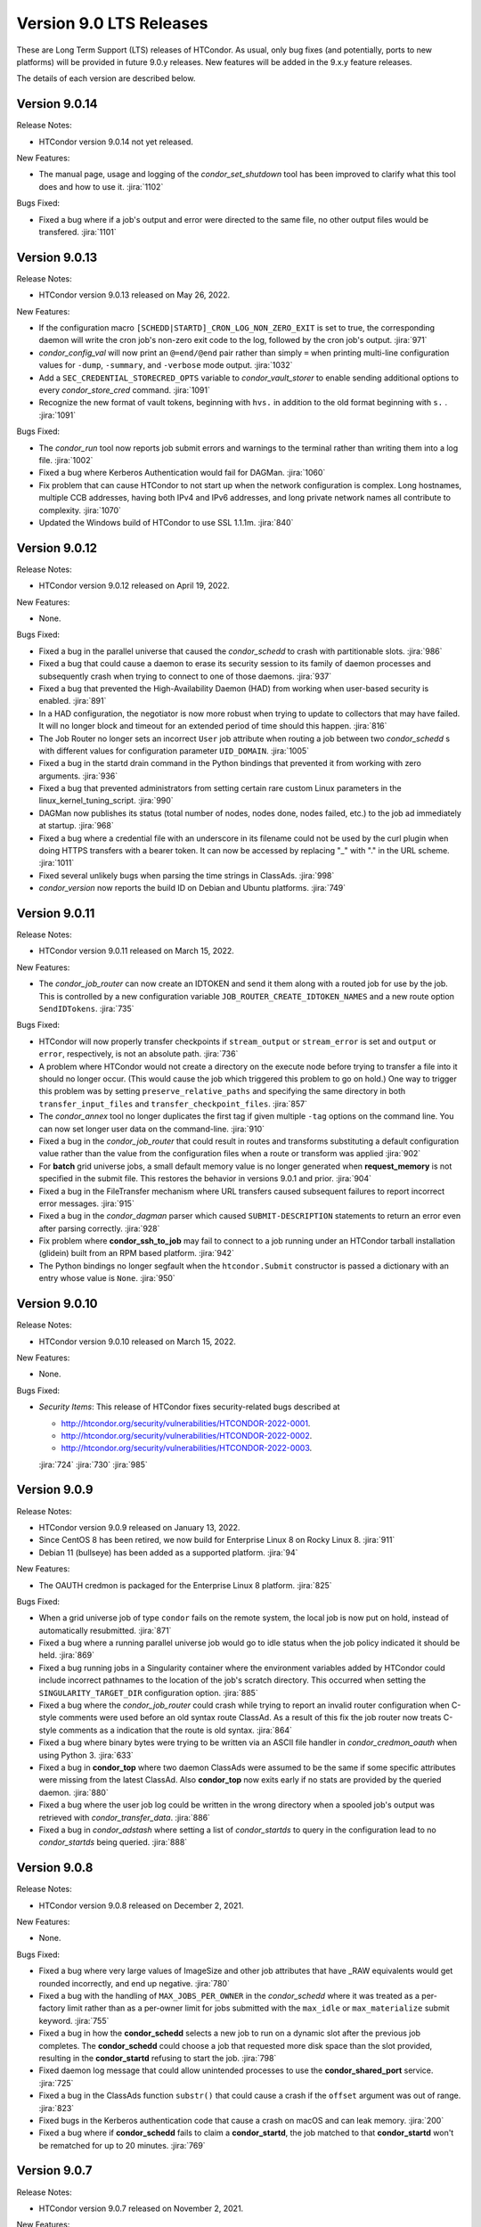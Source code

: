 Version 9.0 LTS Releases
========================

These are Long Term Support (LTS) releases of HTCondor. As usual, only bug fixes
(and potentially, ports to new platforms) will be provided in future
9.0.y releases. New features will be added in the 9.x.y feature releases.

The details of each version are described below.

.. _lts-version-history-9014:

Version 9.0.14
--------------

Release Notes:

.. HTCondor version 9.0.14 released on Month Date, 2022.

- HTCondor version 9.0.14 not yet released.

New Features:

- The manual page, usage and logging of the *condor_set_shutdown* tool
  has been improved to clarify what this tool does and how to use it.
  :jira:`1102`

Bugs Fixed:

- Fixed a bug where if a job's output and error were directed to the same
  file, no other output files would be transfered.
  :jira:`1101`

.. _lts-version-history-9013:

Version 9.0.13
--------------

Release Notes:

- HTCondor version 9.0.13 released on May 26, 2022.

New Features:

- If the configuration macro ``[SCHEDD|STARTD]_CRON_LOG_NON_ZERO_EXIT`` is
  set to true, the corresponding daemon will write the cron job's non-zero
  exit code to the log, followed by the cron job's output.
  :jira:`971`

- *condor_config_val* will now print an ``@=end/@end`` pair rather than simply ``=``
  when printing multi-line configuration values for ``-dump``, ``-summary``, and ``-verbose``
  mode output.
  :jira:`1032`

- Add a ``SEC_CREDENTIAL_STORECRED_OPTS`` variable to *condor_vault_storer*
  to enable sending additional options to every *condor_store_cred* command.
  :jira:`1091`

- Recognize the new format of vault tokens, beginning with ``hvs.`` in addition
  to the old format beginning with ``s.`` .
  :jira:`1091`

Bugs Fixed:

- The *condor_run* tool now reports job submit errors
  and warnings to the terminal rather than writing them into a log file.
  :jira:`1002`

- Fixed a bug where Kerberos Authentication would fail for DAGMan.
  :jira:`1060`

- Fix problem that can cause HTCondor to not start up when the network
  configuration is complex.
  Long hostnames, multiple CCB addresses, having both IPv4 and IPv6 addresses,
  and long private network names all contribute to complexity.
  :jira:`1070`

- Updated the Windows build of HTCondor to use SSL 1.1.1m.
  :jira:`840`

.. _lts-version-history-9012:

Version 9.0.12
--------------

Release Notes:

- HTCondor version 9.0.12 released on April 19, 2022.

New Features:

- None.

Bugs Fixed:

- Fixed a bug in the parallel universe that caused the *condor_schedd* to crash
  with partitionable slots.
  :jira:`986`

- Fixed a bug that could cause a daemon to erase its security session
  to its family of daemon processes and subsequently crash when trying to
  connect to one of those daemons.
  :jira:`937`

- Fixed a bug that prevented the High-Availability Daemon (HAD) from
  working when user-based security is enabled.
  :jira:`891`

- In a HAD configuration, the negotiator is now more robust when trying
  to update to collectors that may have failed.  It will no longer block
  and timeout for an extended period of time should this happen.
  :jira:`816`

- The Job Router no longer sets an incorrect ``User`` job attribute
  when routing a job between two *condor_schedd* s with different
  values for configuration parameter ``UID_DOMAIN``.
  :jira:`1005`

- Fixed a bug in the startd drain command in the Python bindings that prevented
  it from working with zero arguments.
  :jira:`936`

- Fixed a bug that prevented administrators from setting certain rare custom
  Linux parameters in the linux_kernel_tuning_script.
  :jira:`990`

- DAGMan now publishes its status (total number of nodes, nodes done, nodes
  failed, etc.) to the job ad immediately at startup.
  :jira:`968`

- Fixed a bug where a credential file with an underscore in its filename could
  not be used by the curl plugin when doing HTTPS transfers with a bearer token.
  It can now be accessed by replacing "_" with "." in the URL scheme.
  :jira:`1011`

- Fixed several unlikely bugs when parsing the time strings in ClassAds.
  :jira:`998`

- *condor_version* now reports the build ID on Debian and Ubuntu platforms.
  :jira:`749`

.. _lts-version-history-9011:

Version 9.0.11
--------------

Release Notes:

- HTCondor version 9.0.11 released on March 15, 2022.

New Features:

- The *condor_job_router* can now create an IDTOKEN and send it them along
  with a routed job for use by the job. This is controlled by a new
  configuration variable ``JOB_ROUTER_CREATE_IDTOKEN_NAMES`` and a new route
  option ``SendIDTokens``.
  :jira:`735`

Bugs Fixed:

- HTCondor will now properly transfer checkpoints if ``stream_output``
  or ``stream_error`` is set and ``output`` or ``error``, respectively,
  is not an absolute path.
  :jira:`736`

- A problem where HTCondor would not create a directory on the execute
  node before trying to transfer a file into it should no longer occur.  (This
  would cause the job which triggered this problem to go on hold.)  One
  way to trigger this problem was by setting ``preserve_relative_paths``
  and specifying the same directory in both ``transfer_input_files`` and
  ``transfer_checkpoint_files``.
  :jira:`857`

- The *condor_annex* tool no longer duplicates the first tag if given multiple
  ``-tag`` options on the command line.  You can now set longer user data on
  the command-line.
  :jira:`910`

- Fixed a bug in the *condor_job_router* that could result in routes and transforms
  substituting a default configuration value rather than the value
  from the configuration files when a route or transform was applied
  :jira:`902`

- For **batch** grid universe jobs, a small default memory value is no
  longer generated when **request_memory** is not specified in the submit
  file.
  This restores the behavior in versions 9.0.1 and prior.
  :jira:`904`

- Fixed a bug in the FileTransfer mechanism where URL transfers caused
  subsequent failures to report incorrect error messages.
  :jira:`915`

- Fixed a bug in the *condor_dagman* parser which caused ``SUBMIT-DESCRIPTION``
  statements to return an error even after parsing correctly.
  :jira:`928`

- Fix problem where **condor_ssh_to_job** may fail to connect to a job
  running under an HTCondor tarball installation (glidein) built from an RPM
  based platform.
  :jira:`942`

- The Python bindings no longer segfault when the ``htcondor.Submit``
  constructor is passed a dictionary with an entry whose value is ``None``.
  :jira:`950`

.. _lts-version-history-9010:

Version 9.0.10
--------------

Release Notes:

-  HTCondor version 9.0.10 released on March 15, 2022.

New Features:

-  None.

Bugs Fixed:

-  *Security Items*: This release of HTCondor fixes security-related bugs
   described at

   -  `http://htcondor.org/security/vulnerabilities/HTCONDOR-2022-0001 <http://htcondor.org/security/vulnerabilities/HTCONDOR-2022-0001>`_.
   -  `http://htcondor.org/security/vulnerabilities/HTCONDOR-2022-0002 <http://htcondor.org/security/vulnerabilities/HTCONDOR-2022-0002>`_.
   -  `http://htcondor.org/security/vulnerabilities/HTCONDOR-2022-0003 <http://htcondor.org/security/vulnerabilities/HTCONDOR-2022-0003>`_.

   :jira:`724`
   :jira:`730`
   :jira:`985`

.. _lts-version-history-909:

Version 9.0.9
-------------

Release Notes:

- HTCondor version 9.0.9 released on January 13, 2022.

- Since CentOS 8 has been retired, we now build for Enterprise Linux 8 on
  Rocky Linux 8.
  :jira:`911`

- Debian 11 (bullseye) has been added as a supported platform.
  :jira:`94`

New Features:

- The OAUTH credmon is packaged for the Enterprise Linux 8 platform.
  :jira:`825`

Bugs Fixed:

- When a grid universe job of type ``condor`` fails on the remote system,
  the local job is now put on hold, instead of automatically resubmitted.
  :jira:`871`

- Fixed a bug where a running parallel universe job would go to idle
  status when the job policy indicated it should be held.
  :jira:`869`

- Fixed a bug running jobs in a Singularity container where 
  the environment variables added by HTCondor could include incorrect
  pathnames to the location of the job's scratch directory.
  This occurred when setting the ``SINGULARITY_TARGET_DIR`` configuration option.
  :jira:`885`

- Fixed a bug where the *condor_job_router* could crash while trying to
  report an invalid router configuration when C-style comments were used
  before an old syntax route ClassAd. As a result of this fix the job router
  now treats C-style comments as a indication that the route is old syntax.
  :jira:`864`

- Fixed a bug where binary bytes were trying to be written via an ASCII file
  handler in *condor_credmon_oauth* when using Python 3.
  :jira:`633`

- Fixed a bug in **condor_top** where two daemon ClassAds were assumed
  to be the same if some specific attributes were missing from the
  latest ClassAd. Also **condor_top** now exits early if no stats are
  provided by the queried daemon.
  :jira:`880`

- Fixed a bug where the user job log could be written in the wrong
  directory when a spooled job's output was retrieved with
  *condor_transfer_data*.
  :jira:`886`

- Fixed a bug in *condor_adstash* where setting a list of *condor_startds*
  to query in the configuration lead to no *condor_startds* being queried.
  :jira:`888`

.. _lts-version-history-908:

Version 9.0.8
-------------

Release Notes:

- HTCondor version 9.0.8 released on December 2, 2021.

New Features:

- None.

Bugs Fixed:

- Fixed a bug where very large values of ImageSize and other job attributes
  that have _RAW equivalents would get rounded incorrectly, and end up negative.
  :jira:`780`

- Fixed a bug with the handling of ``MAX_JOBS_PER_OWNER`` in the *condor_schedd*
  where it was treated as a per-factory limit rather than as a per-owner limit for jobs
  submitted with the ``max_idle`` or ``max_materialize`` submit keyword.
  :jira:`755`

- Fixed a bug in how the **condor_schedd** selects a new job to run on a
  dynamic slot after the previous job completes.
  The **condor_schedd** could choose a job that requested more disk space
  than the slot provided, resulting in the **condor_startd** refusing to
  start the job.
  :jira:`798`

- Fixed daemon log message that could allow unintended processes to use
  the **condor_shared_port** service.
  :jira:`725`

- Fixed a bug in the ClassAds function ``substr()`` that could cause a
  crash if the ``offset`` argument was out of range.
  :jira:`823`

- Fixed bugs in the Kerberos authentication code that cause a crash on
  macOS and can leak memory.
  :jira:`200`

- Fixed a bug where if **condor_schedd** fails to claim a **condor_startd**,
  the job matched to that **condor_startd** won't be rematched for up to
  20 minutes.
  :jira:`769`

.. _lts-version-history-907:

Version 9.0.7
-------------

Release Notes:

- HTCondor version 9.0.7 released on November 2, 2021.

New Features:

- The configuration parameter ``SEC_TOKEN_BLACKLIST_EXPR`` has been renamed
  to ``SEC_TOKEN_REVOCATION_EXPR``.
  The old name is still recognized if the new one isn't set.
  :jira:`744`

Bugs Fixed:

- *condor_watch_q* no longer has a limit on the number of job event log files
  it can watch.
  :jira:`658`

- Fix a bug in *condor_watch_q* which would cause it to fail when run
  on older kernels.
  :jira:`745`

- Fixed a bug where *condor_gpu_discovery* could segfault on some older versions
  of the nVidia libraries. This would result in GPUs not being detected.
  The bug was introduced in HTCondor 9.0.6 and is known to occur with CUDA run time 10.1.
  :jira:`760`

- Fixed a bug that could crash the *condor_startd* when claiming a slot
  with p-slot preemption.
  :jira:`737`

- Fixed a bug where the ``NumJobStarts`` and ``JobCurrentStartExecutingDate``
  job ad attributes weren't updated if the job began executing while the
  *condor_shadow* and *condor_starter* were disconnected.
  :jira:`752`

- Ensure the HTCondor uses version 0.6.2 or later SciTokens library so that
  WLCG tokens can be read.
  :jira:`801`

.. _lts-version-history-906:

Version 9.0.6
-------------

Release Notes:

- HTCondor version 9.0.6 released on September 23, 2021.

New Features:

- Added a new option ``-log-steps`` to *condor_job_router_info*.  When used with the
  ``-route-jobs`` option, this option will log each step of the route transforms
  as they are applied.
  :jira:`578`

- The stdin passed to *condor_job_router* hooks of type ``_TRANSLATE_JOB`` will
  now be passed information on the route in a format that is the same as what was passed
  in 8.8 LTS releases.  It will always be a ClassAd, and include the route ``Name`` as
  an attribute.
  :jira:`646`

- Added configuration parameter ``AUTH_SSL_REQUIRE_CLIENT_CERTIFICATE``,
  a boolean value which defaults to ``False``.
  If set to ``True``, then clients that authenticate to a daemon using
  SSL must present a valid SSL credential.
  :jira:`236`

- The location of database files for the *condor_schedd* and the *condor_negotiator* can
  now be configured directly by using the configuration variables ``JOB_QUEUE_LOG`` and
  ``ACCOUNTANT_DATABASE_FILE`` respectively.  Formerly you could control the directory
  of the negotiator database by configuring ``SPOOL`` but not otherwise, and the
  configuration variable ``JOB_QUEUE_LOG`` existed but was not visible.
  :jira:`601`

- The *condor_watch_q* command now refuses to watch the queue if
  doing so would require using more kernel resources ("inotify watches")
  than allowed.  This limit can be increased by your system
  administrator, and we expect to remove this limitation in a future
  version of the tool.
  :jira:`676`

Bugs Fixed:

- The ``CUDA_VISIBLE_DEVICES`` environment variable may now contain ``CUDA<n>``
  and ``GPU-<uuid>`` formatted values, in addition to integer values.
  :jira:`669`

- Updated *condor_gpu_discovery* to be compatible with version 470 of
  nVidia's drivers.
  :jira:`620`

- If run with only the CUDA runtime library available, *condor_gpu_discovery*
  and *condor_gpu_utilization* no longer crash.
  :jira:`668`

- Fixed a bug in *condor_gpu_discovery* that could result in no output or a segmentation fault
  when the ``-opencl`` argument was used.
  :jira:`729`

- Fixed a bug that prevented Singularity jobs from running when the singularity
  binary emitted many warning messages to stderr.
  :jira:`698`

- The Windows MSI installer has been updated so that it no longer reports that a script
  failed during installation on the latest version of Windows 10.  This update also changes
  the permissions of the configuration files created by the installer so the installing user has
  edit access and all users have read access.
  :jira:`684`

- Fixed a bug that prevented *condor_ssh_to_job* from working to a personal
  or non-rootly condor.
  :jira:`485`

- The *bosco_cluster* tool now clears out old installation files when
  the *--add* option is used to update an existing installation.
  :jira:`577`

- Fixed a bug that could cause the *condor_had* daemon to fail at startup
  when the local machine has multiple IP addresses.
  This bug is particularly likely to happen if ``PREFER_IPV4`` is set to
  ``False``.
  :jira:`625`

- For the machine ad attributes ``OpSys*`` and configuration parameters
  ``OPSYS*``, treat macOS 11.X as if it were macOS 10.16.X.
  This represents the major version numbers in a consistent, if somewhat
  inaccurate manner.
  :jira:`626`

- Fixed a bug that ignored the setting of per-Accounting Group
  GROUP_AUTOREGROUP from working.  Global autoregroup worked correctly.
  :jira:`632`

- A self-checkpointing job's output and error logs will no longer be
  interrupted by eviction if the job specifies ``transfer_checkpoint_files``;
  HTCondor now automatically considers them part of the checkpoint the way it
  automatically considers them part of the output.
  :jira:`656`

- HTCondor now transfers the standard output and error logs when
  ``when_to_transfer_output`` is ``ON_SUCCESS`` and ``transfer_output_files``
  is empty.
  :jira:`673`

- Fixed a bug that could cause the starter to crash after transferring files under
  certain rare circumstances.   This also corrected a problem which may have
  been causing the number of bytes transferred to be undercounted.
  :jira:`722`

.. _lts-version-history-905:

Version 9.0.5
-------------

Release Notes:

- HTCondor version 9.0.5 released on August 18, 2021.

New Features:

- If the SCITOKENS authentication method succeeds (that is, the client
  presented a valid SciToken) but the user-mapping fails, HTCondor will
  try the next authentication method in the list instead of failing.
  :jira:`589`

- The `bosco_cluster` command now creates backup files when the ``--override``
  option is used.
  :jira:`591`

- Improved the detection of Red Hat Enterprise Linux based distributions.
  Previously, only ``CentOS`` was recognized. Now, other distributions such
  as ``Scientific Linux`` and ``Rocky`` should be recognized.
  :jira:`609`

- The ``condor-boinc`` package is no longer required to be installed with
  HTCondor, thus making ``condor-boinc`` optional.
  :jira:`644`

Bugs Fixed:

- Fixed a bug on the Windows platform where *condor_submit* would crash
  rarely after successfully submitting a job.  This caused problems for programs
  that look at the return status of *condor_submit*, including *condor_dagman*
  :jira:`579`

- The job attribute ``ExitCode`` is no longer missing from the job ad after
  ``OxExitHold`` triggers.
  :jira:`599`

- Fixed a bug where running *condor_who* as a non-root user on a Unix
  system would print a confusing warning to stderr about running as
  non-root.
  :jira:`590`

- Fixed a bug where ``condor_gpu_discovery`` would not report any GPUs if
  any MIG-enabled GPU on the system were configured in certain ways.  Fixed
  a bug which could cause ``condor_gpu_discovery``'s output to become
  unparseable after certain errors.
  :jira:`476`

- HTCondor no longer ignores files in a job's spool directory if they happen
  to share a name with an entry in ``transfer_input_files``.  This allows
  jobs to specify the same file in ``transfer_input_files`` and in
  ``transfer_checkpoint_files``, and still resume properly after a checkpoint.
  :jira:`583`

- Fixed a bug where jobs running on Linux machines with cgroups enabled
  would not count files created in /dev/shm in the MemoryUsage attribute.
  :jira:`586`

- Fixed a bug in the *condor_now* tool, where the *condor_schedd* would
  not use an existing security session to run the selected job on the
  claimed resources.
  This could often lead to the job being unable to start.
  :jira:`603`


.. _lts-version-history-904:

Version 9.0.4
-------------

Release Notes:

-  HTCondor version 9.0.4 released on July 29, 2021.

New Features:

-  None.

Bugs Fixed:

-  *Security Items*: This release of HTCondor fixes security-related bugs
   described at

   -  `http://htcondor.org/security/vulnerabilities/HTCONDOR-2021-0003 <http://htcondor.org/security/vulnerabilities/HTCONDOR-2021-0003>`_.
   -  `http://htcondor.org/security/vulnerabilities/HTCONDOR-2021-0004 <http://htcondor.org/security/vulnerabilities/HTCONDOR-2021-0004>`_.

   :jira:`509`
   :jira:`587`


.. _lts-version-history-903:

Version 9.0.3
-------------

Release Notes:

-  HTCondor version 9.0.3 released on July 27, 2021 and pulled two days later when an issue was found with a patch.

New Features:

-  None.

Bugs Fixed:

-  None.

.. _lts-version-history-902:

Version 9.0.2
-------------

Release Notes:

- HTCondor version 9.0.2 released on July 8, 2021.

- Removed support for GRAM grid jobs.
  :jira:`561`

New Features:

- HTCondor can now be configured to only use FIPS 140-2 approved security
  functions by using the new configuration template: ``use security:FIPS``.
  :jira:`319`

- Added new command-line flag to `condor_gpu_discovery`, ``-divide``,
  which functions like ``-repeat``, except that it divides the GPU attribute
  ``GlobalMemoryMb`` by the number of repeats (and adds the GPU
  attribute ``DeviceMemoryMb``, which is the undivided total).  To enable
  this new behavior, modify ``GPU_DISCOVERY_EXTRA`` appropriately.
  :jira:`454`

- The maximum line length for ``STARTD_CRON`` and ``SCHEDD_CRON`` job output
  has been extended from 8k bytes to 64k bytes.
  :jira:`498`

- Added two new commands to *condor_submit* - ``use_scitokens`` and ``scitokens_file``.
  :jira:`508`

- Reduced `condor_shadow` memory usage by 40% or more on machines with many
  (more than 64) cores.  This allows a correspondingly greater number of shadows and thus
  jobs to run on these submit machines.
  :jira:`540`

- Added support for using an authenticated SMTP relay on port 587 to
  condor_mail.exe on Windows.
  :jira:`303`

- The `condor_job_router_info` tool will now show info for a rootly JobRouter
  even when the tool is not running as root.  This change affects the way
  jobs are matched when using the ``-match`` or ``-route`` options.
  :jira:`525`

- *condor_gpu_discovery* now recognizes Capability 8.6 devices and reports the
  correct number of cores per Compute Unit.
  :jira:`544`

- Added command line option ``--copy-ssh-key`` to *bosco_cluster*. When set
  to `no`, this option prevents *bosco_cluster* from installing an ssh
  key on the remote system, and assume passwordless ssh is already
  possible.
  :jira:`270`

- Update to be able to link in scitokens-cpp library directly, rather than
  always using dlopen(). This allows SciTokens to be used with the conda-forge
  build of HTCondor.
  :jira:`541`

Bugs Fixed:

- When a Singularity container is started, and the test is run before the job,
  and the test fails, the job is now put back to idle instead of held.
  :jira:`539`

- Fixed Munge authentication, which was broken starting with HTCondor 8.9.9.
  :jira:`378`

- Fixed a bug in the Windows MSI installer where installation would only succeed
  at the default location of ``C:\Condor``.
  :jira:`543`

- Fixed a bug that prevented docker universe jobs from running on machines
  whose hostnames were longer than about 60 characters.
  :jira:`473`

- Fixed a bug that prevented *bosco_cluster* from detecting the remote host's
  platform when it is running Scientific Linux 7.
  :jira:`503`

- Fixed a bug that caused the ``query-krb`` and ``delete-krb`` options of *condor_store_cred*
  to fail.  This bug also affected the Python bindings ``query_user_cred`` and ``delete_user_cred``
  methods
  :jira:`533`

- Attribute ``GridJobId`` is no longer removed from the job ad of grid-type
  ``batch`` jobs when the job enters ``Completed`` or ``Removed`` status.
  :jira:`534`

- Fixed a bug that could prevent HTCondor from noticing new events in job
  event logs, if those logs were being written from one machine and read
  from another via AFS.
  :jira:`463`

- Using expressions for values in the ads of grid universe jobs of type
  `batch` now works correctly.
  :jira:`507`

- Fixed a bug that prevented a  personal condor from running in a private
  user namespace.
  :jira:`550`

- Fixed a bug in the *condor_who* program that caused it to hang on Linux
  systems, especially those running AFS or other shared filesystems.
  :jira:`530`
  :jira:`573`

- Fixed a bug that cause the *condor_master* to hang for up to two minutes
  when shutting down, if it was configured to be a personal condor.
  :jira:`548`

- When a grid universe job of type ``nordugrid`` fails on the remote system,
  the local job is now put on hold, instead of automatically resubmitted.
  :jira:`535`

- Fixed a bug that caused SSL authentication to crash on rare occasions.
  :jira:`428`

- Added the missing Ceiling attribute to negotiator user priorities in the
  Python bindings.
  :jira:`560`

- Fixed a bug in DAGMan where `SUBMIT-DESCRIPTION` statements were incorrectly
  logging duplicate description warnings.
  :jira:`511`

- Add the libltdl library to the HTCondor tarball. This library was
  inadvertently omitted when streamlining the build process in version 8.9.12.
  :jira:`576`


.. _lts-version-history-901:

Version 9.0.1
-------------

Release Notes:

- HTCondor version 9.0.1 released on May 17, 2021.

- The installer for Windows will now replace the ``condor_config``
  file even on an update.  You must use ``condor_config.local`` or
  a configuration directory to customize the configuration if you wish
  to preserve configuration changes across updates.

Known Issues:

- There is a known issue with the installer for Windows where it does
  not honor the Administrator Access list set in the MSI permissions
  dialog on a fresh install.  Instead it will always set the
  Administrator access to the default value.

- MUNGE security is temporarily broken.

New Features:

- The Windows MSI installer now sets up user-based authentication and creates 
  an IDTOKEN for local administration.
  :jira:`407`

- When the ``AssignAccountingGroup`` configuration template is in effect
  and a user submits a job with a requested accounting group that they are not
  permitted to use, the submit will be rejected with an error message.
  This configuration template has a new optional second argument that can be used
  to quietly ignore the requested accounting group instead.
  :jira:`426`

- Added the OpenBLAS environment variable ``OPENBLAS_NUM_THREADS`` to the list
  of environment variables exported by the *condor_starter* per these
  `recommendations <https://github.com/xianyi/OpenBLAS/wiki/faq#how-can-i-use-openblas-in-multi-threaded-applications>`_.
  :jira:`444`

- HTCondor now parses ``/usr/share/condor/config.d/`` for configuration before
  ``/etc/condor/config.d``, so that packagers have a convenient place to adjust
  the HTCondor configuration.
  :jira:`45`

- Added a boolean option ``LOCAL_CREDMON_TOKEN_USE_JSON`` for the local issuer
  *condor_credmon_oauth* that is used to decide whether or not the bare token
  string in a generated access token file is wrapped in JSON. Default is
  ``LOCAL_CREDMON_TOKEN_USE_JSON = true`` (wrap token in JSON).
  :jira:`367`

Bugs Fixed:

- Fixed a bug where sending an updated proxy to an execute node could
  cause the *condor_starter* to segfault when AES encryption was enabled
  (which is the default).
  :jira:`456`
  :jira:`490`

- Fixed a bug with jobs that require running on a different machine
  after a failure by referring to MachineAttrX attributes in their
  requirements expression.
  :jira:`434`

- Fixed a bug in the way ``AutoClusterAttrs`` was calculated that could
  cause matchmaking to ignore attributes changed by ``job_machine_attrs``.
  :jira:`414`

- Fixed a bug in the implementation of the submit commands ``max_retries``
  and ``success_exit_code`` which would cause jobs which exited on a
  signal to go on hold (instead of exiting or being retried).
  :jira:`430`

- Fixed a memory leak in the job router, usually triggered when job
  policy expressions cause removal of the job.
  :jira:`408`

- Fixed some bugs that caused ``bosco_cluster --add`` to fail.
  Allow ``remote_gahp`` to work with older Bosco installations via
  the ``--rgahp-script`` option.
  Fixed security authorization failure between *condor_gridmanager*
  and *condor_ft-gahp*.
  :jira:`433`
  :jira:`438`
  :jira:`451`
  :jira:`452`
  :jira:`487`

- Fixed a bug in *condor_submit* when a ``SEC_CREDENTIAL_PRODUCER`` was
  configured that could result in *condor_submit* reporting that the
  Queue statement of a submit file was missing or invalid.
  :jira:`427`

- Fixed a bug in the local issuer *condor_credmon_oauth* where SciTokens version
  2.0 tokens were being generated without an "aud" claim. The "aud" claim is now
  set to ``LOCAL_ISSUER_TOKEN_AUDIENCE``. The "ver" claim can be changed from
  the default of "scitokens:2.0" by setting ``LOCAL_ISSUER_TOKEN_VERSION``.
  :jira:`445`

- Fixed several bugs that could result in the *condor_token_* tools aborting with
  a c++ runtime error on newer versions of Linux.
  :jira:`449`

.. _lts-version-history-900:

Version 9.0.0
-------------

Release Notes:

- HTCondor version 9.0.0 released on April 14, 2021.

- The installer for Windows platforms was not ready for 9.0.0.
  Windows support will appear in 9.0.1.

- Removed support for CREAM and Unicore grid jobs, glexec privilege separation, DRMAA, and *condor_cod*.

Known Issues:

- MUNGE security is temporarily broken.

- The *bosco_cluster* command is temporarily broken.

New Features:

- A new tool *condor_check_config* can be used after an upgrade when you had a working
  condor configuration before the upgrade. It will report configuration values that should be changed.
  In this version the tool for a few things related to the change to a more secure configuration by default.
  :jira:`384`

- The *condor_gpu_discovery* tool now defaults to using ``-short-uuid`` form for GPU ids on machines
  where the CUDA driver library has support for them. A new option ``-by-index`` has been added
  to select index-based GPU ids.
  :jira:`145`

Bugs Fixed:

- Fixed a bug introduced in 8.9.12 where the condor_job_router inside a CE would crash when
  evaluating periodic expressions
  :jira:`402`
